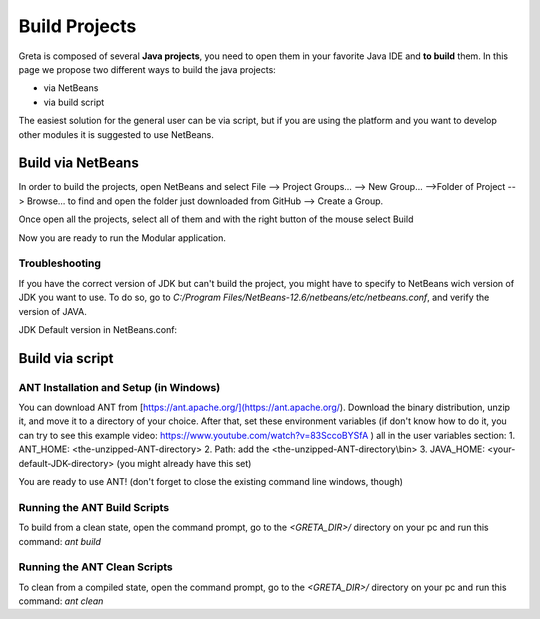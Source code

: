 
Build Projects
=====

Greta is composed of several **Java projects**, you need to open them in your favorite Java IDE and **to build** them.
In this page we propose two different ways to build the java projects:

* via NetBeans
* via build script

The easiest solution for the general user can be via script, but if you are using the platform and you want to develop other modules it is suggested to use NetBeans.

Build via NetBeans
------

In order to build the projects, open NetBeans and select File --> Project Groups... --> New Group... -->Folder of Project --> Browse... to find and open the folder just downloaded from GitHub --> Create a Group.

Once open all the projects, select all of them and with the right button of the mouse select Build

.. image:: https://user-images.githubusercontent.com/39828750/52046882-1fa08f80-2548-11e9-96ec-f9b676778f57.png


Now you are ready to run the Modular application.

Troubleshooting
________

If you have the correct version of JDK but can't build the project, you might have to specify to NetBeans wich version of JDK you want to use. To do so, go to `C:/Program Files/NetBeans-12.6/netbeans/etc/netbeans.conf`, and verify the version of JAVA.

JDK Default version in NetBeans.conf: 

.. image:: https://user-images.githubusercontent.com/19309307/147920187-dc4f8028-ba79-46b5-9e8e-c97a0a46c772.png

Build via script
-------

ANT Installation and Setup (in Windows)
________

You can download ANT from [https://ant.apache.org/](https://ant.apache.org/). Download the binary distribution, unzip it, and move it to a directory of your choice. After that, set these environment variables (if don't know how to do it, you can try to see this example video: https://www.youtube.com/watch?v=83SccoBYSfA ) all in the user variables section:
1. ANT_HOME: \<the-unzipped-ANT-directory\>
2. Path: add the \<the-unzipped-ANT-directory\\bin\>
3. JAVA_HOME: \<your-default-JDK-directory\> (you might already have this set)

You are ready to use ANT! (don't forget to close the existing command line windows, though)

Running the ANT Build Scripts
__________

To build from a clean state, open the command prompt, go to the `<GRETA_DIR>/` directory on your pc and run this command: `ant build`

Running the ANT Clean Scripts
_________

To clean from a compiled state, open the command prompt, go to the `<GRETA_DIR>/` directory on your pc and run this command: `ant clean`
